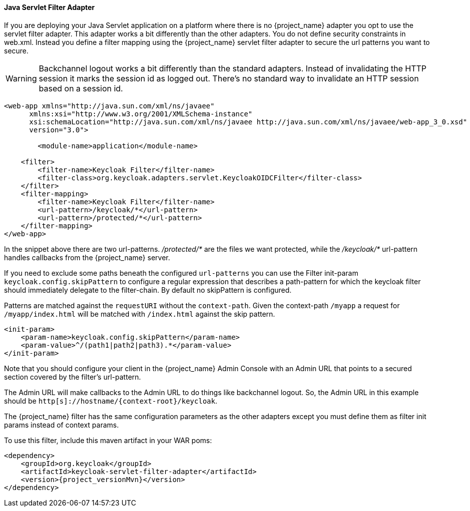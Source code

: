 [[_servlet_filter_adapter]]
==== Java Servlet Filter Adapter

If you are deploying your Java Servlet application on a platform where there is no {project_name} adapter you opt to use the servlet filter adapter.
This adapter works a bit differently than the other adapters. You do not define security constraints in web.xml.
Instead you define a filter mapping using the {project_name} servlet filter adapter to secure the url patterns you want to secure.

WARNING: Backchannel logout works a bit differently than the standard adapters.
Instead of invalidating the HTTP session it marks the session id as logged out.
There's no standard way to invalidate an HTTP session based on a session id.

[source,xml]
----
<web-app xmlns="http://java.sun.com/xml/ns/javaee"
      xmlns:xsi="http://www.w3.org/2001/XMLSchema-instance"
      xsi:schemaLocation="http://java.sun.com/xml/ns/javaee http://java.sun.com/xml/ns/javaee/web-app_3_0.xsd"
      version="3.0">

	<module-name>application</module-name>

    <filter>
        <filter-name>Keycloak Filter</filter-name>
        <filter-class>org.keycloak.adapters.servlet.KeycloakOIDCFilter</filter-class>
    </filter>
    <filter-mapping>
        <filter-name>Keycloak Filter</filter-name>
        <url-pattern>/keycloak/*</url-pattern>
        <url-pattern>/protected/*</url-pattern>
    </filter-mapping>
</web-app>
----

In the snippet above there are two url-patterns.
 _/protected/*_ are the files we want protected, while the _/keycloak/*_ url-pattern handles callbacks from the {project_name} server.

If you need to exclude some paths beneath the configured `url-patterns` you can use the Filter init-param `keycloak.config.skipPattern` to configure
a regular expression that describes a path-pattern for which the keycloak filter should immediately delegate to the filter-chain.
By default no skipPattern is configured.

Patterns are matched against the `requestURI` without the `context-path`. Given the context-path `/myapp` a request for `/myapp/index.html` will be matched with `/index.html` against the skip pattern.

[source,xml]
----
<init-param>
    <param-name>keycloak.config.skipPattern</param-name>
    <param-value>^/(path1|path2|path3).*</param-value>
</init-param>
----

Note that you should configure your client in the {project_name} Admin Console with an Admin URL that points to a secured section covered by the filter's url-pattern.

The Admin URL will make callbacks to the Admin URL to do things like backchannel logout.
So, the Admin URL in this example should be `http[s]://hostname/{context-root}/keycloak`.

The {project_name} filter has the same configuration parameters as the other adapters except you must define them as filter init params instead of context params.

To use this filter, include this maven artifact in your WAR poms:

[source,xml,subs="attributes+"]
----
<dependency>
    <groupId>org.keycloak</groupId>
    <artifactId>keycloak-servlet-filter-adapter</artifactId>
    <version>{project_versionMvn}</version>
</dependency>
----
ifeval::[{project_community}==true]
===== Using on OSGi

The servlet filter adapter is packaged as an OSGi bundle, and thus is usable in a generic OSGi environment (R6 and above) with HTTP Service and HTTP Whiteboard.

====== Installation

The adapter and its dependencies are distributed as Maven artifacts, so you'll need either working Internet connection to access Maven Central, or have the artifacts cached in your local Maven repo.

If you are using Apache Karaf, you can simply install a feature from the Keycloak feature repo:

[source,subs="attributes+"]
----
karaf@root()> feature:repo-add mvn:org.keycloak/keycloak-osgi-features/{project_versionMvn}/xml/features
karaf@root()> feature:install keycloak-servlet-filter-adapter
----

For other OSGi runtimes, please refer to the runtime documentation on how to install the adapter bundle and its dependencies.

NOTE: If your OSGi platform is Apache Karaf with Pax Web, you should consider using <<_fuse_adapter,JBoss Fuse 6>> or <<_fuse7_adapter,JBoss Fuse 7>> adapters instead.

====== Configuration

First, the adapter needs to be registered as a servlet filter with the OSGi HTTP Service. The most common ways to do this are programmatic (e.g. via bundle activator) and declarative (using OSGi annotations).
We recommend using the latter since it simplifies the process of dynamically registering and un-registering the filter:

[source,java]
----
package mypackage;

import javax.servlet.Filter;
import org.keycloak.adapters.servlet.KeycloakOIDCFilter;
import org.osgi.service.component.annotations.Component;
import org.osgi.service.http.whiteboard.HttpWhiteboardConstants;

@Component(
    immediate = true,
    service = Filter.class,
    property = {
        KeycloakOIDCFilter.CONFIG_FILE_PARAM + "=" + "keycloak.json",
        HttpWhiteboardConstants.HTTP_WHITEBOARD_FILTER_PATTERN + "=" +"/*",
        HttpWhiteboardConstants.HTTP_WHITEBOARD_CONTEXT_SELECT + "=" + "(osgi.http.whiteboard.context.name=mycontext)"
    }
)
public class KeycloakFilter extends KeycloakOIDCFilter {
  //
}
----

The above snippet uses OSGi declarative service specification to expose the filter as an OSGI service under `javax.servlet.Filter` class.
Once the class is published in the OSGi service registry, it is going to be picked up by OSGi HTTP Service implementation and used for filtering requests for the specified servlet context. This will trigger Keycloak adapter for every request that matches servlet context path + filter path.

Since the component is put under the control of OSGi Configuration Admin Service, it's properties can be configured dynamically.
To do that, either create a `mypackage.KeycloakFilter.cfg` file under the standard config location for your OSGi runtime:
[source]

----
keycloak.config.file = /path/to/keycloak.json
osgi.http.whiteboard.filter.pattern = /secure/*
----

or use interactive console, if your runtime allows for that:

[source]
----
karaf@root()> config:edit mypackage.KeycloakFilter
karaf@root()> config:property-set keycloak.config.file '${karaf.etc}/keycloak.json'
karaf@root()> config:update
----

If you need more control, like e.g. providing custom `KeycloakConfigResolver` to implement <<_multi_tenancy,multi tenancy>>, you can register the filter programmatically:

[source,java]
----
public class Activator implements BundleActivator {

  private ServiceRegistration registration;

  public void start(BundleContext context) throws Exception {
    Hashtable props = new Hashtable();
    props.put(HttpWhiteboardConstants.HTTP_WHITEBOARD_FILTER_PATTERN, "/secure/*");
    props.put(KeycloakOIDCFilter.CONFIG_RESOLVER_PARAM, new MyConfigResolver());

    this.registration = context.registerService(Filter.class.getName(), new KeycloakOIDCFilter(), props);
  }

  public void stop(BundleContext context) throws Exception {
    this.registration.unregister();
  }
}
----

Please refer to https://github.com/apache/felix-dev/tree/master/http#using-the-osgi-http-whiteboard[Apache Felix HTTP Service] for more info on programmatic registration.

endif::[]
